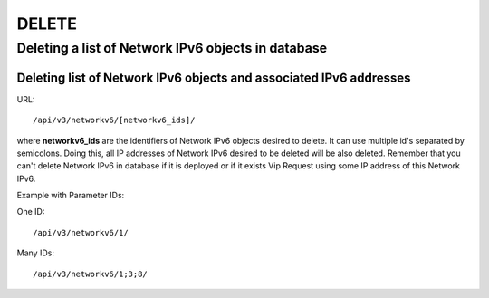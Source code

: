 DELETE
######

.. _url-api-v3-networkv6-delete-delete-list-networkv6s:

Deleting a list of Network IPv6 objects in database
***************************************************

Deleting list of Network IPv6 objects and associated IPv6 addresses
===================================================================

URL::

    /api/v3/networkv6/[networkv6_ids]/

where **networkv6_ids** are the identifiers of Network IPv6 objects desired to delete. It can use multiple id's separated by semicolons. Doing this, all IP addresses of Network IPv6 desired to be deleted will be also deleted. Remember that you can't delete Network IPv6 in database if it is deployed or if it exists Vip Request using some IP address of this Network IPv6.

Example with Parameter IDs:

One ID::

    /api/v3/networkv6/1/

Many IDs::

    /api/v3/networkv6/1;3;8/

